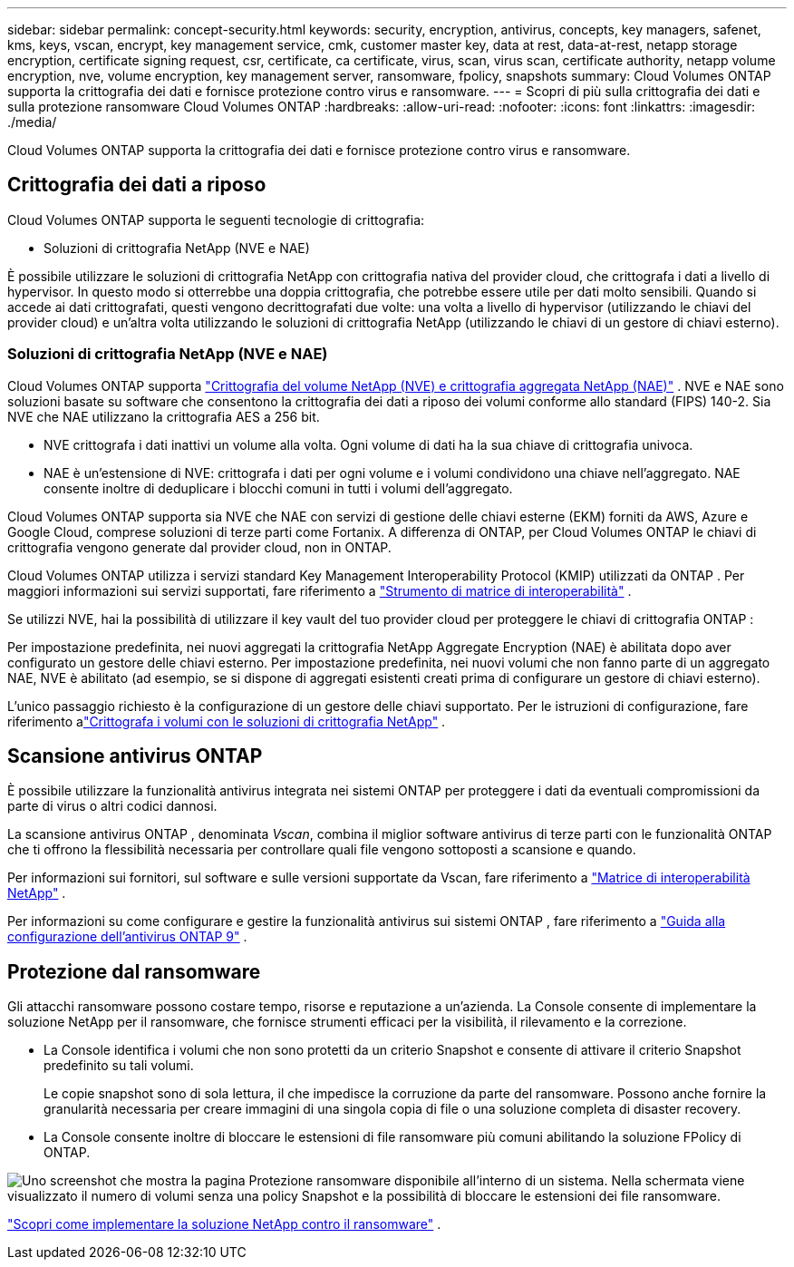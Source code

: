 ---
sidebar: sidebar 
permalink: concept-security.html 
keywords: security, encryption, antivirus, concepts, key managers, safenet, kms, keys, vscan, encrypt, key management service, cmk, customer master key, data at rest, data-at-rest, netapp storage encryption, certificate signing request, csr, certificate, ca certificate, virus, scan, virus scan, certificate authority, netapp volume encryption, nve, volume encryption, key management server, ransomware, fpolicy, snapshots 
summary: Cloud Volumes ONTAP supporta la crittografia dei dati e fornisce protezione contro virus e ransomware. 
---
= Scopri di più sulla crittografia dei dati e sulla protezione ransomware Cloud Volumes ONTAP
:hardbreaks:
:allow-uri-read: 
:nofooter: 
:icons: font
:linkattrs: 
:imagesdir: ./media/


[role="lead"]
Cloud Volumes ONTAP supporta la crittografia dei dati e fornisce protezione contro virus e ransomware.



== Crittografia dei dati a riposo

Cloud Volumes ONTAP supporta le seguenti tecnologie di crittografia:

* Soluzioni di crittografia NetApp (NVE e NAE)


ifdef::aws[]

* Servizio di gestione delle chiavi AWS


endif::aws[]

ifdef::azure[]

* Crittografia del servizio di archiviazione di Azure


endif::azure[]

ifdef::gcp[]

* Crittografia predefinita di Google Cloud Platform


endif::gcp[]

È possibile utilizzare le soluzioni di crittografia NetApp con crittografia nativa del provider cloud, che crittografa i dati a livello di hypervisor.  In questo modo si otterrebbe una doppia crittografia, che potrebbe essere utile per dati molto sensibili.  Quando si accede ai dati crittografati, questi vengono decrittografati due volte: una volta a livello di hypervisor (utilizzando le chiavi del provider cloud) e un'altra volta utilizzando le soluzioni di crittografia NetApp (utilizzando le chiavi di un gestore di chiavi esterno).



=== Soluzioni di crittografia NetApp (NVE e NAE)

Cloud Volumes ONTAP supporta https://www.netapp.com/pdf.html?item=/media/17070-ds-3899.pdf["Crittografia del volume NetApp (NVE) e crittografia aggregata NetApp (NAE)"^] .  NVE e NAE sono soluzioni basate su software che consentono la crittografia dei dati a riposo dei volumi conforme allo standard (FIPS) 140-2.  Sia NVE che NAE utilizzano la crittografia AES a 256 bit.

* NVE crittografa i dati inattivi un volume alla volta.  Ogni volume di dati ha la sua chiave di crittografia univoca.
* NAE è un'estensione di NVE: crittografa i dati per ogni volume e i volumi condividono una chiave nell'aggregato.  NAE consente inoltre di deduplicare i blocchi comuni in tutti i volumi dell'aggregato.


Cloud Volumes ONTAP supporta sia NVE che NAE con servizi di gestione delle chiavi esterne (EKM) forniti da AWS, Azure e Google Cloud, comprese soluzioni di terze parti come Fortanix.  A differenza di ONTAP, per Cloud Volumes ONTAP le chiavi di crittografia vengono generate dal provider cloud, non in ONTAP.

Cloud Volumes ONTAP utilizza i servizi standard Key Management Interoperability Protocol (KMIP) utilizzati da ONTAP .  Per maggiori informazioni sui servizi supportati, fare riferimento a https://imt.netapp.com/imt/#welcome["Strumento di matrice di interoperabilità"^] .

Se utilizzi NVE, hai la possibilità di utilizzare il key vault del tuo provider cloud per proteggere le chiavi di crittografia ONTAP :

ifdef::aws[]

* Servizio di gestione delle chiavi AWS (KMS)


endif::aws[]

ifdef::azure[]

* Azure Key Vault (AKV)


endif::azure[]

ifdef::gcp[]

* Servizio di gestione delle chiavi di Google Cloud


endif::gcp[]

Per impostazione predefinita, nei nuovi aggregati la crittografia NetApp Aggregate Encryption (NAE) è abilitata dopo aver configurato un gestore delle chiavi esterno.  Per impostazione predefinita, nei nuovi volumi che non fanno parte di un aggregato NAE, NVE è abilitato (ad esempio, se si dispone di aggregati esistenti creati prima di configurare un gestore di chiavi esterno).

L'unico passaggio richiesto è la configurazione di un gestore delle chiavi supportato.  Per le istruzioni di configurazione, fare riferimento alink:task-encrypting-volumes.html["Crittografa i volumi con le soluzioni di crittografia NetApp"] .

ifdef::aws[]



=== Servizio di gestione delle chiavi AWS

Quando si avvia un sistema Cloud Volumes ONTAP in AWS, è possibile abilitare la crittografia dei dati utilizzando http://docs.aws.amazon.com/kms/latest/developerguide/overview.html["Servizio di gestione delle chiavi AWS (KMS)"^] .  La console NetApp richiede le chiavi dati utilizzando una chiave master del cliente (CMK).


TIP: Non è possibile modificare il metodo di crittografia dei dati AWS dopo aver creato un sistema Cloud Volumes ONTAP .

Se si desidera utilizzare questa opzione di crittografia, è necessario assicurarsi che AWS KMS sia configurato correttamente.  Per informazioni, fare riferimento alink:task-setting-up-kms.html["Configurazione di AWS KMS"] .

endif::aws[]

ifdef::azure[]



=== Crittografia del servizio di archiviazione di Azure

I dati vengono crittografati automaticamente su Cloud Volumes ONTAP in Azure utilizzando https://learn.microsoft.com/en-us/azure/security/fundamentals/encryption-overview["Crittografia del servizio di archiviazione di Azure"^] con una chiave gestita da Microsoft.

Se preferisci, puoi utilizzare le tue chiavi di crittografia. link:task-set-up-azure-encryption.html["Scopri come configurare Cloud Volumes ONTAP per utilizzare una chiave gestita dal cliente in Azure"] .

endif::azure[]

ifdef::gcp[]



=== Crittografia predefinita di Google Cloud Platform

https://cloud.google.com/security/encryption-at-rest/["Crittografia dei dati inattivi di Google Cloud Platform"^]è abilitato per impostazione predefinita per Cloud Volumes ONTAP.  Non è richiesta alcuna configurazione.

Sebbene Google Cloud Storage crittografi sempre i dati prima che vengano scritti sul disco, è possibile utilizzare le API della console per creare un sistema Cloud Volumes ONTAP che utilizzi _chiavi di crittografia gestite dal cliente_.  Si tratta di chiavi generate e gestite in GCP tramite Cloud Key Management Service. link:task-setting-up-gcp-encryption.html["Saperne di più"] .

endif::gcp[]



== Scansione antivirus ONTAP

È possibile utilizzare la funzionalità antivirus integrata nei sistemi ONTAP per proteggere i dati da eventuali compromissioni da parte di virus o altri codici dannosi.

La scansione antivirus ONTAP , denominata _Vscan_, combina il miglior software antivirus di terze parti con le funzionalità ONTAP che ti offrono la flessibilità necessaria per controllare quali file vengono sottoposti a scansione e quando.

Per informazioni sui fornitori, sul software e sulle versioni supportate da Vscan, fare riferimento a http://mysupport.netapp.com/matrix["Matrice di interoperabilità NetApp"^] .

Per informazioni su come configurare e gestire la funzionalità antivirus sui sistemi ONTAP , fare riferimento a http://docs.netapp.com/ontap-9/topic/com.netapp.doc.dot-cm-acg/home.html["Guida alla configurazione dell'antivirus ONTAP 9"^] .



== Protezione dal ransomware

Gli attacchi ransomware possono costare tempo, risorse e reputazione a un'azienda.  La Console consente di implementare la soluzione NetApp per il ransomware, che fornisce strumenti efficaci per la visibilità, il rilevamento e la correzione.

* La Console identifica i volumi che non sono protetti da un criterio Snapshot e consente di attivare il criterio Snapshot predefinito su tali volumi.
+
Le copie snapshot sono di sola lettura, il che impedisce la corruzione da parte del ransomware.  Possono anche fornire la granularità necessaria per creare immagini di una singola copia di file o una soluzione completa di disaster recovery.

* La Console consente inoltre di bloccare le estensioni di file ransomware più comuni abilitando la soluzione FPolicy di ONTAP.


image:screenshot_ransomware_protection.gif["Uno screenshot che mostra la pagina Protezione ransomware disponibile all'interno di un sistema.  Nella schermata viene visualizzato il numero di volumi senza una policy Snapshot e la possibilità di bloccare le estensioni dei file ransomware."]

link:task-protecting-ransomware.html["Scopri come implementare la soluzione NetApp contro il ransomware"] .
